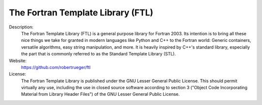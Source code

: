 The Fortran Template Library (FTL)
----------------------------------

Description:
   The Fortran Template Library (FTL) is a general purpose library for Fortran 2003. Its intention is to bring all these nice things we take for granted in modern languages like Python and C++ to the Fortran world: Generic containers, versatile algorithms, easy string manipulation, and more. It is heavily inspired by C++'s standard library, especially the part that is commonly referred to as the Standard Template Library (STL).

Website:
   `https://github.com/robertrueger/ftl <https://github.com/robertrueger/ftl>`__ 

License:
   The Fortran Template Library is published under the GNU Lesser General Public License. This should permit virtually any use, including the use in closed source software according to section 3 ("Object Code Incorporating Material from Library Header Files") of the GNU Lesser General Public License.

